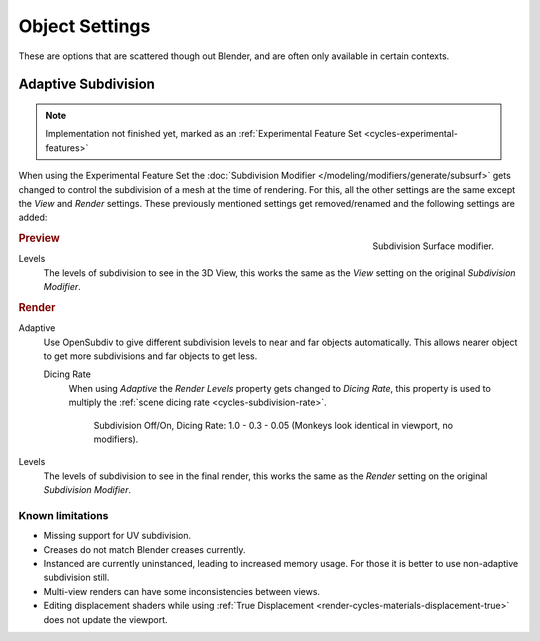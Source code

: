 
***************
Object Settings
***************

These are options that are scattered though out Blender,
and are often only available in certain contexts.


Adaptive Subdivision
====================

.. note::

   Implementation not finished yet, marked as an :ref:`Experimental Feature Set <cycles-experimental-features>`


When using the Experimental Feature Set the :doc:`Subdivision Modifier </modeling/modifiers/generate/subsurf>`
gets changed to control the subdivision of a mesh at the time of rendering.
For this, all the other settings are the same except the *View* and *Render* settings.
These previously mentioned settings get removed/renamed and the following settings are added:

.. figure:: /images/cycles_materials_displacement_mod.png
   :align: right

   Subdivision Surface modifier.

.. rubric:: Preview


Levels
   The levels of subdivision to see in the 3D View,
   this works the same as the *View* setting on the original *Subdivision Modifier*.

.. rubric:: Render

Adaptive
   Use OpenSubdiv to give different subdivision levels to near and far objects automatically.
   This allows nearer object to get more subdivisions and far objects to get less.

   Dicing Rate
      When using *Adaptive* the *Render Levels* property gets changed to *Dicing Rate*,
      this property is used to multiply the :ref:`scene dicing rate <cycles-subdivision-rate>`.

      .. figure:: /images/cycles-displacement-dicing.jpg

         Subdivision Off/On, Dicing Rate: 1.0 - 0.3 - 0.05 (Monkeys look identical in viewport, no modifiers).

Levels
   The levels of subdivision to see in the final render,
   this works the same as the *Render* setting on the original *Subdivision Modifier*.

.. seealso::

   Displacement can also be done manually by use of the
   :doc:`Displace Modifier </modeling/modifiers/deform/displace>`.


Known limitations
-----------------

- Missing support for UV subdivision.
- Creases do not match Blender creases currently.
- Instanced are currently uninstanced, leading to increased memory usage.
  For those it is better to use non-adaptive subdivision still.
- Multi-view renders can have some inconsistencies between views.
- Editing displacement shaders while using :ref:`True Displacement <render-cycles-materials-displacement-true>`
  does not update the viewport.
